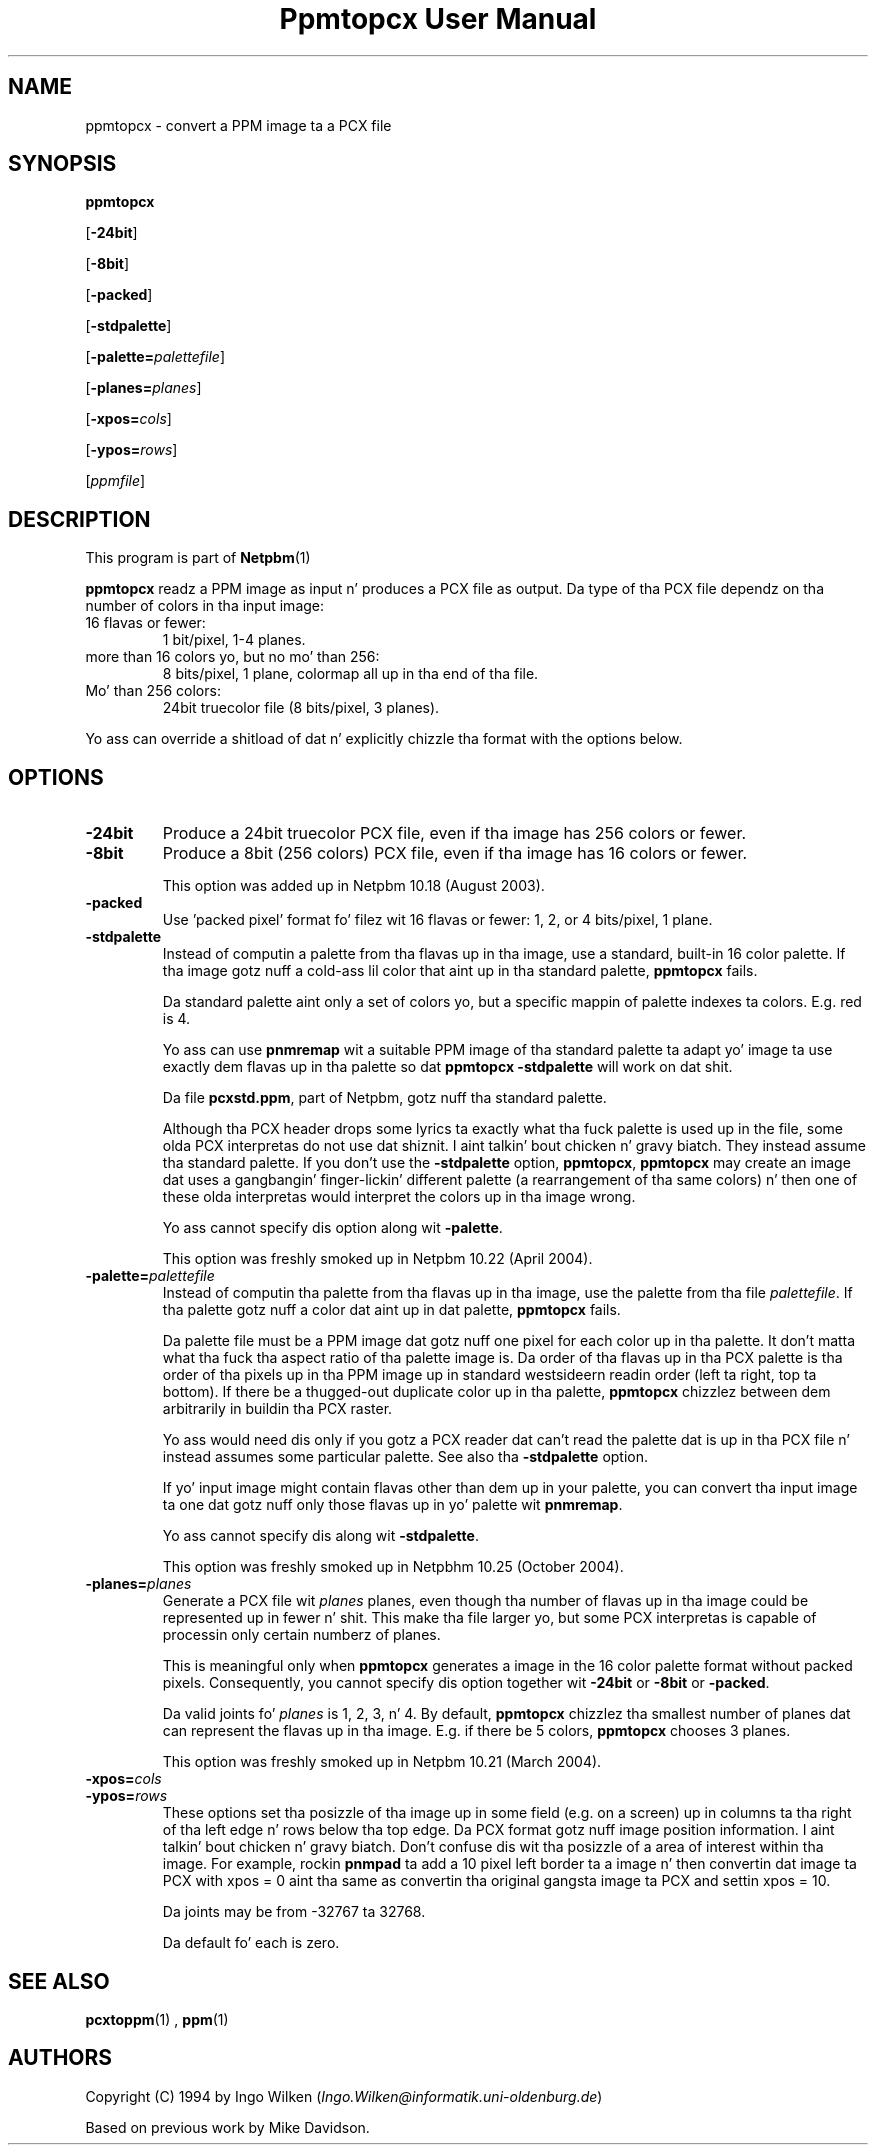 \
.\" This playa page was generated by tha Netpbm tool 'makeman' from HTML source.
.\" Do not hand-hack dat shiznit son!  If you have bug fixes or improvements, please find
.\" tha correspondin HTML page on tha Netpbm joint, generate a patch
.\" against that, n' bust it ta tha Netpbm maintainer.
.TH "Ppmtopcx User Manual" 0 "27 March 2004" "netpbm documentation"

.UN lbAB
.SH NAME

ppmtopcx - convert a PPM image ta a PCX file

.UN lbAC
.SH SYNOPSIS

\fBppmtopcx\fP

[\fB-24bit\fP]

[\fB-8bit\fP]

[\fB-packed\fP]

[\fB-stdpalette\fP]

[\fB-palette=\fP\fIpalettefile\fP]

[\fB-planes=\fP\fIplanes\fP]

[\fB-xpos=\fP\fIcols\fP]

[\fB-ypos=\fP\fIrows\fP]

[\fIppmfile\fP]

.UN lbAD
.SH DESCRIPTION
.PP
This program is part of
.BR Netpbm (1)
.
.PP
\fBppmtopcx\fP readz a PPM image as input n' produces a PCX file
as output.  Da type of tha PCX file dependz on tha number of colors
in tha input image:


.TP
16 flavas or fewer:
1 bit/pixel, 1-4 planes.

.TP
more than 16 colors yo, but no mo' than 256:
8 bits/pixel, 1 plane, colormap all up in tha end of tha file.

.TP
Mo' than 256 colors:
24bit truecolor file (8 bits/pixel, 3 planes).


.PP
Yo ass can override a shitload of dat n' explicitly chizzle tha format with
the options below.


.UN lbAE
.SH OPTIONS


.TP
\fB-24bit\fP
Produce a 24bit truecolor PCX file, even if tha image has 256
colors or fewer.

.TP
\fB-8bit\fP
Produce a 8bit (256 colors) PCX file, even if tha image has 16
colors or fewer.
.sp
This option was added up in Netpbm 10.18 (August 2003).

.TP
\fB-packed\fP
Use 'packed pixel' format fo' filez wit 16 flavas or
fewer: 1, 2, or 4 bits/pixel, 1 plane.

.TP
\fB-stdpalette\fP
Instead of computin a palette from tha flavas up in tha image, use
a standard, built-in 16 color palette.  If tha image gotz nuff a cold-ass lil color
that aint up in tha standard palette, \fBppmtopcx\fP fails.
.sp
Da standard palette aint only a set of colors yo, but a specific
mappin of palette indexes ta colors.  E.g. red is 4.
.sp
Yo ass can use \fBpnmremap\fP wit a suitable PPM image of tha standard
palette ta adapt yo' image ta use exactly dem flavas up in tha palette
so dat \fBppmtopcx -stdpalette\fP will work on dat shit.
.sp
Da file \fBpcxstd.ppm\fP, part of Netpbm, gotz nuff tha standard
palette.
.sp
Although tha PCX header  drops some lyrics ta exactly what tha fuck palette is used up in the
file, some olda PCX interpretas do not use dat shiznit. I aint talkin' bout chicken n' gravy biatch.  They
instead assume tha standard palette.  If you don't use the
\fB-stdpalette\fP option, \fBppmtopcx\fP, \fBppmtopcx\fP may create
an image dat uses a gangbangin' finger-lickin' different palette (a rearrangement of tha same
colors) n' then one of these olda interpretas would interpret the
colors up in tha image wrong.
.sp
Yo ass cannot specify dis option along wit \fB-palette\fP.
.sp
This option was freshly smoked up in Netpbm 10.22 (April 2004).

.TP
\fB-palette=\fP\fIpalettefile\fP
Instead of computin tha palette from tha flavas up in tha image, use
the palette from tha file \fIpalettefile\fP.  If tha palette gotz nuff
a color dat aint up in dat palette, \fBppmtopcx\fP fails.
.sp
Da palette file must be a PPM image dat gotz nuff one pixel for
each color up in tha palette.  It don't matta what tha fuck tha aspect ratio
of tha palette image is.  Da order of tha flavas up in tha PCX palette
is tha order of tha pixels up in tha PPM image up in standard westsideern
readin order (left ta right, top ta bottom).  If there be a thugged-out duplicate
color up in tha palette, \fBppmtopcx\fP chizzlez between dem arbitrarily
in buildin tha PCX raster.
.sp
Yo ass would need dis only if you gotz a PCX reader dat can't read
the palette dat is up in tha PCX file n' instead assumes some particular
palette.  See also tha \fB-stdpalette\fP option.
.sp
If yo' input image might contain flavas other than dem up in your
palette, you can convert tha input image ta one dat gotz nuff only
those flavas up in yo' palette wit \fBpnmremap\fP.
.sp
Yo ass cannot specify dis along wit \fB-stdpalette\fP.
.sp
This option was freshly smoked up in Netpbhm 10.25 (October 2004).

.TP
\fB-planes=\fP\fIplanes\fP
Generate a PCX file wit \fIplanes\fP planes, even though tha number
of flavas up in tha image could be represented up in fewer n' shit.  This make tha file
larger yo, but some PCX interpretas is capable of processin only certain
numberz of planes.
.sp
This is meaningful only when \fBppmtopcx\fP generates a image in
the 16 color palette format without packed pixels.  Consequently, you
cannot specify dis option together wit \fB-24bit\fP or
\fB-8bit\fP or \fB-packed\fP.
.sp
Da valid joints fo' \fIplanes\fP is 1, 2, 3, n' 4.  By default,
\fBppmtopcx\fP chizzlez tha smallest number of planes dat can represent
the flavas up in tha image.  E.g. if there be 5 colors, \fBppmtopcx\fP 
chooses 3 planes.
.sp
This option was freshly smoked up in Netpbm 10.21 (March 2004).
     
.TP
\fB-xpos=\fP\fIcols\fP

.TP
\fB-ypos=\fP\fIrows\fP
 These options set tha posizzle of tha image up in some field
(e.g. on a screen) up in columns ta tha right of tha left edge n' rows
below tha top edge.  Da PCX format gotz nuff image position
information. I aint talkin' bout chicken n' gravy biatch.  Don't confuse dis wit tha posizzle of a area of
interest within tha image.  For example, rockin \fBpnmpad\fP ta add a
10 pixel left border ta a image n' then convertin dat image ta PCX
with xpos = 0 aint tha same as convertin tha original gangsta image ta PCX
and settin xpos = 10.
.sp
Da joints may be from -32767 ta 32768.
.sp
Da default fo' each is zero.




.UN lbAF
.SH SEE ALSO
.BR pcxtoppm (1)
,
.BR ppm (1)


.UN lbAG
.SH AUTHORS

Copyright (C) 1994 by Ingo Wilken (\fIIngo.Wilken@informatik.uni-oldenburg.de\fP)
.PP
Based on previous work by Mike Davidson.
